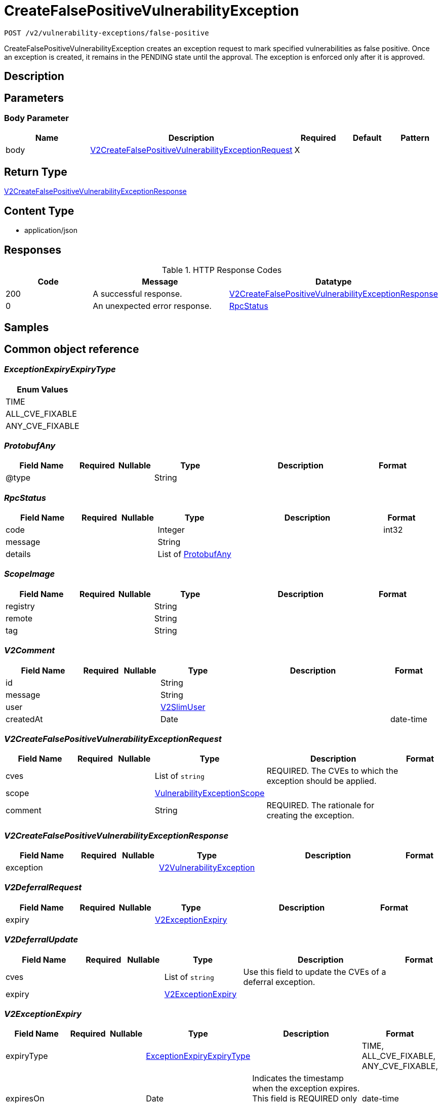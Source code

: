 // Auto-generated by scripts. Do not edit.
:_mod-docs-content-type: ASSEMBLY
:context: _v2_vulnerability-exceptions_false-positive_post





[id="CreateFalsePositiveVulnerabilityException_{context}"]
= CreateFalsePositiveVulnerabilityException

:toc: macro
:toc-title:

toc::[]


`POST /v2/vulnerability-exceptions/false-positive`

CreateFalsePositiveVulnerabilityException creates an exception request to mark specified vulnerabilities as false positive. Once an exception is created, it remains in the PENDING state until the approval. The exception is enforced only after it is approved.

== Description







== Parameters


=== Body Parameter

[cols="2,3,1,1,1"]
|===
|Name| Description| Required| Default| Pattern

| body
|  <<V2CreateFalsePositiveVulnerabilityExceptionRequest_{context}, V2CreateFalsePositiveVulnerabilityExceptionRequest>>
| X
|
|

|===





== Return Type

<<V2CreateFalsePositiveVulnerabilityExceptionResponse_{context}, V2CreateFalsePositiveVulnerabilityExceptionResponse>>


== Content Type

* application/json

== Responses

.HTTP Response Codes
[cols="2,3,1"]
|===
| Code | Message | Datatype


| 200
| A successful response.
|  <<V2CreateFalsePositiveVulnerabilityExceptionResponse_{context}, V2CreateFalsePositiveVulnerabilityExceptionResponse>>


| 0
| An unexpected error response.
|  <<RpcStatus_{context}, RpcStatus>>

|===

== Samples









ifdef::internal-generation[]
== Implementation



endif::internal-generation[]


[id="common-object-reference_{context}"]
== Common object reference



[id="ExceptionExpiryExpiryType_{context}"]
=== _ExceptionExpiryExpiryType_
 






[.fields-ExceptionExpiryExpiryType]
[cols="1"]
|===
| Enum Values

| TIME
| ALL_CVE_FIXABLE
| ANY_CVE_FIXABLE

|===


[id="ProtobufAny_{context}"]
=== _ProtobufAny_
 




[.fields-ProtobufAny]
[cols="2,1,1,2,4,1"]
|===
| Field Name| Required| Nullable | Type| Description | Format

| @type
| 
| 
|   String  
| 
|     

|===



[id="RpcStatus_{context}"]
=== _RpcStatus_
 




[.fields-RpcStatus]
[cols="2,1,1,2,4,1"]
|===
| Field Name| Required| Nullable | Type| Description | Format

| code
| 
| 
|   Integer  
| 
| int32    

| message
| 
| 
|   String  
| 
|     

| details
| 
| 
|   List   of <<ProtobufAny_{context}, ProtobufAny>>
| 
|     

|===



[id="ScopeImage_{context}"]
=== _ScopeImage_
 




[.fields-ScopeImage]
[cols="2,1,1,2,4,1"]
|===
| Field Name| Required| Nullable | Type| Description | Format

| registry
| 
| 
|   String  
| 
|     

| remote
| 
| 
|   String  
| 
|     

| tag
| 
| 
|   String  
| 
|     

|===



[id="V2Comment_{context}"]
=== _V2Comment_
 




[.fields-V2Comment]
[cols="2,1,1,2,4,1"]
|===
| Field Name| Required| Nullable | Type| Description | Format

| id
| 
| 
|   String  
| 
|     

| message
| 
| 
|   String  
| 
|     

| user
| 
| 
| <<V2SlimUser_{context}, V2SlimUser>>    
| 
|     

| createdAt
| 
| 
|   Date  
| 
| date-time    

|===



[id="V2CreateFalsePositiveVulnerabilityExceptionRequest_{context}"]
=== _V2CreateFalsePositiveVulnerabilityExceptionRequest_
 




[.fields-V2CreateFalsePositiveVulnerabilityExceptionRequest]
[cols="2,1,1,2,4,1"]
|===
| Field Name| Required| Nullable | Type| Description | Format

| cves
| 
| 
|   List   of `string`
| REQUIRED. The CVEs to which the exception should be applied.
|     

| scope
| 
| 
| <<VulnerabilityExceptionScope_{context}, VulnerabilityExceptionScope>>    
| 
|     

| comment
| 
| 
|   String  
| REQUIRED. The rationale for creating the exception.
|     

|===



[id="V2CreateFalsePositiveVulnerabilityExceptionResponse_{context}"]
=== _V2CreateFalsePositiveVulnerabilityExceptionResponse_
 




[.fields-V2CreateFalsePositiveVulnerabilityExceptionResponse]
[cols="2,1,1,2,4,1"]
|===
| Field Name| Required| Nullable | Type| Description | Format

| exception
| 
| 
| <<V2VulnerabilityException_{context}, V2VulnerabilityException>>    
| 
|     

|===



[id="V2DeferralRequest_{context}"]
=== _V2DeferralRequest_
 




[.fields-V2DeferralRequest]
[cols="2,1,1,2,4,1"]
|===
| Field Name| Required| Nullable | Type| Description | Format

| expiry
| 
| 
| <<V2ExceptionExpiry_{context}, V2ExceptionExpiry>>    
| 
|     

|===



[id="V2DeferralUpdate_{context}"]
=== _V2DeferralUpdate_
 




[.fields-V2DeferralUpdate]
[cols="2,1,1,2,4,1"]
|===
| Field Name| Required| Nullable | Type| Description | Format

| cves
| 
| 
|   List   of `string`
| Use this field to update the CVEs of a deferral exception.
|     

| expiry
| 
| 
| <<V2ExceptionExpiry_{context}, V2ExceptionExpiry>>    
| 
|     

|===



[id="V2ExceptionExpiry_{context}"]
=== _V2ExceptionExpiry_
 




[.fields-V2ExceptionExpiry]
[cols="2,1,1,2,4,1"]
|===
| Field Name| Required| Nullable | Type| Description | Format

| expiryType
| 
| 
|  <<ExceptionExpiryExpiryType_{context}, ExceptionExpiryExpiryType>>  
| 
|    TIME, ALL_CVE_FIXABLE, ANY_CVE_FIXABLE,  

| expiresOn
| 
| 
|   Date  
| Indicates the timestamp when the exception expires. This field is REQUIRED only if the expiry type is set to TIME.
| date-time    

|===



[id="V2ExceptionStatus_{context}"]
=== _V2ExceptionStatus_
 

Indicates the status of a request.

 - PENDING: Default request state. It indicates that the request has not been fulfilled and that an action (approve/deny) is required.
 - APPROVED: Indicates that the request has been approved by the approver.
 - DENIED: Indicates that the request has been denied by the approver.
 - APPROVED_PENDING_UPDATE: Indicates that the original request was approved, but an update is still pending an approval or denial.




[.fields-V2ExceptionStatus]
[cols="1"]
|===
| Enum Values

| PENDING
| APPROVED
| DENIED
| APPROVED_PENDING_UPDATE

|===


[id="V2FalsePositiveUpdate_{context}"]
=== _V2FalsePositiveUpdate_
 




[.fields-V2FalsePositiveUpdate]
[cols="2,1,1,2,4,1"]
|===
| Field Name| Required| Nullable | Type| Description | Format

| cves
| 
| 
|   List   of `string`
| Use this field to update the CVEs of a false-positive exception.
|     

|===



[id="V2SlimUser_{context}"]
=== _V2SlimUser_
 




[.fields-V2SlimUser]
[cols="2,1,1,2,4,1"]
|===
| Field Name| Required| Nullable | Type| Description | Format

| id
| 
| 
|   String  
| 
|     

| name
| 
| 
|   String  
| 
|     

|===



[id="V2VulnerabilityException_{context}"]
=== _V2VulnerabilityException_
 

Next available tag: 16
VulnerabilityException represents a vulnerability exception such as deferral and false-positive.


[.fields-V2VulnerabilityException]
[cols="2,1,1,2,4,1"]
|===
| Field Name| Required| Nullable | Type| Description | Format

| id
| 
| 
|   String  
| 
|     

| name
| 
| 
|   String  
| Auto-generated display name of the exception.
|     

| targetState
| 
| 
|  <<V2VulnerabilityState_{context}, V2VulnerabilityState>>  
| 
|    OBSERVED, DEFERRED, FALSE_POSITIVE,  

| status
| 
| 
|  <<V2ExceptionStatus_{context}, V2ExceptionStatus>>  
| 
|    PENDING, APPROVED, DENIED, APPROVED_PENDING_UPDATE,  

| expired
| 
| 
|   Boolean  
| If set to `true`, this field indicates that the exception is no longer enforced.
|     

| requester
| 
| 
| <<V2SlimUser_{context}, V2SlimUser>>    
| 
|     

| approvers
| 
| 
|   List   of <<V2SlimUser_{context}, V2SlimUser>>
| 
|     

| createdAt
| 
| 
|   Date  
| 
| date-time    

| lastUpdated
| 
| 
|   Date  
| 
| date-time    

| comments
| 
| 
|   List   of <<V2Comment_{context}, V2Comment>>
| 
|     

| scope
| 
| 
| <<VulnerabilityExceptionScope_{context}, VulnerabilityExceptionScope>>    
| 
|     

| deferralRequest
| 
| 
| <<V2DeferralRequest_{context}, V2DeferralRequest>>    
| 
|     

| falsePositiveRequest
| 
| 
|   Object  
| 
|     

| cves
| 
| 
|   List   of `string`
| Indicates the CVEs to which the exception applies.
|     

| deferralUpdate
| 
| 
| <<V2DeferralUpdate_{context}, V2DeferralUpdate>>    
| 
|     

| falsePositiveUpdate
| 
| 
| <<V2FalsePositiveUpdate_{context}, V2FalsePositiveUpdate>>    
| 
|     

|===



[id="V2VulnerabilityState_{context}"]
=== _V2VulnerabilityState_
 

VulnerabilityState are the possible applicable to CVE. By default all vulnerabilities are in observed state.

 - OBSERVED: This is the default state and indicates that the CVE is not excluded from policy evaluation and risk evaluation.

[Default state]
 - DEFERRED: Indicates that the vulnerability is deferred. A deferred CVE is excluded from policy evaluation and risk evaluation.
 - FALSE_POSITIVE: Indicates that the vulnerability is a false-positive. A false-positive CVE is excluded from policy evaluation and risk evaluation.




[.fields-V2VulnerabilityState]
[cols="1"]
|===
| Enum Values

| OBSERVED
| DEFERRED
| FALSE_POSITIVE

|===


[id="VulnerabilityExceptionScope_{context}"]
=== _VulnerabilityExceptionScope_
 




[.fields-VulnerabilityExceptionScope]
[cols="2,1,1,2,4,1"]
|===
| Field Name| Required| Nullable | Type| Description | Format

| imageScope
| 
| 
| <<ScopeImage_{context}, ScopeImage>>    
| 
|     

|===



